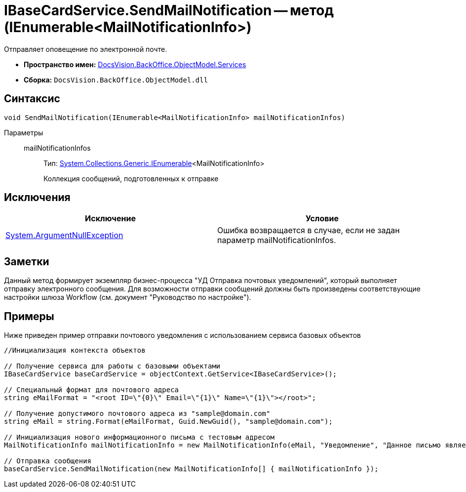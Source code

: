 = IBaseCardService.SendMailNotification -- метод (IEnumerable<MailNotificationInfo>)

Отправляет оповещение по электронной почте.

* *Пространство имен:* xref:api/DocsVision/BackOffice/ObjectModel/Services/Services_NS.adoc[DocsVision.BackOffice.ObjectModel.Services]
* *Сборка:* `DocsVision.BackOffice.ObjectModel.dll`

== Синтаксис

[source,csharp]
----
void SendMailNotification(IEnumerable<MailNotificationInfo> mailNotificationInfos)
----

Параметры::
mailNotificationInfos:::
Тип: http://msdn.microsoft.com/ru-ru/library/9eekhta0.aspx[System.Collections.Generic.IEnumerable]<MailNotificationInfo>
+
Коллекция сообщений, подготовленных к отправке

== Исключения

[cols=",",options="header"]
|===
|Исключение |Условие
|http://msdn.microsoft.com/ru-ru/library/system.argumentnullexception.aspx[System.ArgumentNullException] |Ошибка возвращается в случае, если не задан параметр mailNotificationInfos.
|===

== Заметки

Данный метод формирует экземпляр бизнес-процесса "УД Отправка почтовых уведомлений", который выполняет отправку электронного сообщения. Для возможности отправки сообщений должны быть произведены соответствующие настройки шлюза Workflow (см. документ "Руководство по настройке").

== Примеры

Ниже приведен пример отправки почтового уведомления с использованием сервиса базовых объектов

[source,csharp]
----
//Инициализация контекста объектов

// Получение сервиса для работы с базовыми объектами
IBaseCardService baseCardService = objectContext.GetService<IBaseCardService>();

// Специальный формат для почтового адреса
string eMailFormat = "<root ID=\"{0}\" Email=\"{1}\" Name=\"{1}\"></root>";

// Получение допустимого почтового адреса из "sample@domain.com"
string eMail = string.Format(eMailFormat, Guid.NewGuid(), "sample@domain.com");

// Инициализация нового информационного письма с тестовым адресом
MailNotificationInfo mailNotificationInfo = new MailNotificationInfo(eMail, "Уведомление", "Данное письмо является информационным");

// Отправка сообщения
baseCardService.SendMailNotification(new MailNotificationInfo[] { mailNotificationInfo });
----
